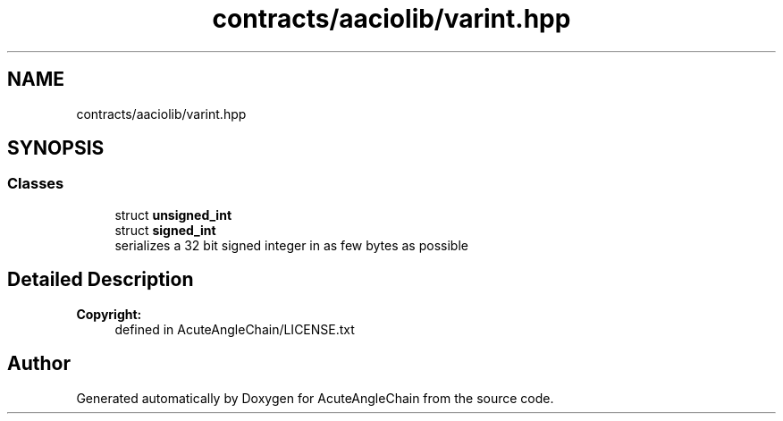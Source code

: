 .TH "contracts/aaciolib/varint.hpp" 3 "Sun Jun 3 2018" "AcuteAngleChain" \" -*- nroff -*-
.ad l
.nh
.SH NAME
contracts/aaciolib/varint.hpp
.SH SYNOPSIS
.br
.PP
.SS "Classes"

.in +1c
.ti -1c
.RI "struct \fBunsigned_int\fP"
.br
.ti -1c
.RI "struct \fBsigned_int\fP"
.br
.RI "serializes a 32 bit signed integer in as few bytes as possible "
.in -1c
.SH "Detailed Description"
.PP 

.PP
\fBCopyright:\fP
.RS 4
defined in AcuteAngleChain/LICENSE\&.txt 
.RE
.PP

.SH "Author"
.PP 
Generated automatically by Doxygen for AcuteAngleChain from the source code\&.

